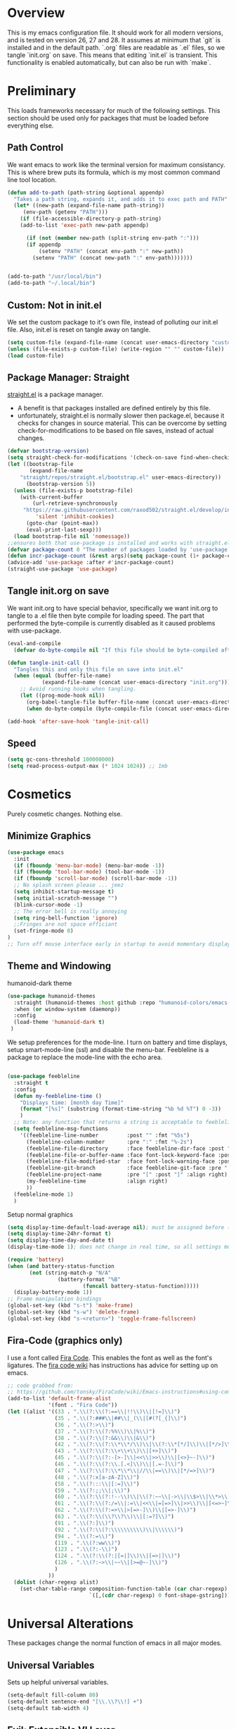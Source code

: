 * Overview
This is my emacs configuration file. It should work for all modern versions, and
is tested on version 26, 27 and 28. It assumes at minimum that `git` is
installed and in the default path. `.org` files are readable as `.el` files, so
we tangle `init.org` on save. This means that editing `init.el` is
transient. This functionality is enabled automatically, but can also be run with
`make`.

* Preliminary
This loads frameworks necessary for much of the following settings.  This
section should be used only for packages that must be loaded before everything
else.
** Path Control
We want emacs to work like the terminal version for maximum consistancy. This is where brew puts its formula, which is
my most common command line tool location.
#+BEGIN_SRC emacs-lisp
(defun add-to-path (path-string &optional appendp)
  "Takes a path string, expands it, and adds it to exec path and PATH"
  (let* ((new-path (expand-file-name path-string))
	 (env-path (getenv "PATH")))
    (if (file-accessible-directory-p path-string)
	(add-to-list 'exec-path new-path appendp)
      
      (if (not (member new-path (split-string env-path ":")))
	  (if appendp
	      (setenv "PATH" (concat env-path ":" new-path))
	    (setenv "PATH" (concat new-path ":" env-path)))))))


(add-to-path "/usr/local/bin")
(add-to-path "~/.local/bin")
#+END_SRC

** Custom: Not in init.el
We set the custom package to it's own file, instead of polluting our init.el file.
Also, init.el is reset on tangle away on tangle.
#+BEGIN_SRC emacs-lisp
(setq custom-file (expand-file-name (concat user-emacs-directory "custom.el")))
(unless (file-exists-p custom-file) (write-region "" "" custom-file))
(load custom-file)
#+END_SRC

** Package Manager: Straight
[[https://github.com/raxod502/straight.el][straight.el]] is a package manager.
- A benefit is that packages installed are defined entirely by this file.
- unfortunately, straight.el is normally slower then package.el, because it checks for changes in source material. This
  can be overcome by setting check-for-modifications to be based on file saves, instead of actual changes.
#+BEGIN_SRC emacs-lisp
(defvar bootstrap-version)
(setq straight-check-for-modifications '(check-on-save find-when-checking))
(let ((bootstrap-file
       (expand-file-name
	"straight/repos/straight.el/bootstrap.el" user-emacs-directory))
      (bootstrap-version 5))
  (unless (file-exists-p bootstrap-file)
    (with-current-buffer
        (url-retrieve-synchronously
	 "https://raw.githubusercontent.com/raxod502/straight.el/develop/install.el"
         'silent 'inhibit-cookies)
      (goto-char (point-max))
      (eval-print-last-sexp)))
  (load bootstrap-file nil 'nomessage))
;;ensures both that use-package is installed and works with straight.el
(defvar package-count 0 "The number of packages loaded by 'use-package.")
(defun incr-package-count (&rest args)(setq package-count (1+ package-count)))
(advice-add 'use-package :after #'incr-package-count)
(straight-use-package 'use-package)

#+END_SRC

** Tangle init.org on save
We want init.org to have special behavior, specifically we want init.org to tangle to a .el file then byte compile for loading speed.
The part that performed the byte-compile is currently disabled as it caused problems with use-package.
#+BEGIN_SRC emacs-lisp
(eval-and-compile
  (defvar do-byte-compile nil "If this file should be byte-compiled after tangled"))

(defun tangle-init-call ()
  "Tangles this and only this file on save into init.el"
  (when (equal (buffer-file-name)
	       (expand-file-name (concat user-emacs-directory "init.org")))
    ;; Avoid running hooks when tangling.
    (let ((prog-mode-hook nil))
      (org-babel-tangle-file buffer-file-name (concat user-emacs-directory "init.el"))
      (when do-byte-compile (byte-compile-file (concat user-emacs-directory "init.el"))))))

(add-hook 'after-save-hook 'tangle-init-call)
#+END_SRC 

** Speed
#+BEGIN_SRC emacs-lisp
  (setq gc-cons-threshold 100000000)
  (setq read-process-output-max (* 1024 1024)) ;; 1mb
#+END_SRC


* Cosmetics
Purely cosmetic changes. Nothing else.
** Minimize Graphics
#+BEGIN_SRC emacs-lisp
(use-package emacs
  :init
  (if (fboundp 'menu-bar-mode) (menu-bar-mode -1))
  (if (fboundp 'tool-bar-mode) (tool-bar-mode -1))
  (if (fboundp 'scroll-bar-mode) (scroll-bar-mode -1))
  ;; No splash screen please ... jeez
  (setq inhibit-startup-message t)
  (setq initial-scratch-message "")
  (blink-cursor-mode -1)
  ;; The error bell is really annoying
  (setq ring-bell-function 'ignore)
  ;;Fringes are not space efficiant
  (set-fringe-mode 0)
)
;; Turn off mouse interface early in startup to avoid momentary display
#+END_SRC

** Theme and Windowing
humanoid-dark theme
#+BEGIN_SRC  emacs-lisp
(use-package humanoid-themes
  :straight (humanoid-themes :host github :repo "humanoid-colors/emacs-humanoid-themes")
  :when (or window-system (daemonp))
  :config
  (load-theme 'humanoid-dark t)
 )
#+END_SRC


We setup preferences for the mode-line.
I turn on battery and time displays, setup smart-mode-line (ssl) and disable the menu-bar.
Feebleline is a package to replace the mode-line with the echo area. 
#+BEGIN_SRC emacs-lisp

(use-package feebleline
  :straight t
  :config
  (defun my-feebleline-time ()
    "Displays time: [month day Time]"
    (format "[%s]" (substring (format-time-string "%b %d %T") 0 -3))
    )
  ;; Note: any function that returns a string is acceptable to feebleline
  (setq feebleline-msg-functions
	'((feebleline-line-number         :post "" :fmt "%5s")
	  (feebleline-column-number       :pre ":" :fmt "%-2s")
	  (feebleline-file-directory      :face feebleline-dir-face :post "")
	  (feebleline-file-or-buffer-name :face font-lock-keyword-face :post "")
	  (feebleline-file-modified-star  :face font-lock-warning-face :post "")
	  (feebleline-git-branch          :face feebleline-git-face :pre " : ")
	  (feebleline-project-name        :pre "[" :post "]" :align right)
	  (my-feebleline-time             :align right)
	  ))
  (feebleline-mode 1)
  )

#+END_SRC

Setup normal graphics
#+BEGIN_SRC emacs-lisp
  (setq display-time-default-load-average nil); must be assigned before (display-time-mode 1) is called
  (setq display-time-24hr-format t)
  (setq display-time-day-and-date t)
  (display-time-mode 1); does not change in real time, so all settings must be assigned before

  (require 'battery)
  (when (and battery-status-function
	     (not (string-match-p "N/A"
				  (battery-format "%B"
						  (funcall battery-status-function)))))
    (display-battery-mode 1))
  ;; Frame manipulation bindings
  (global-set-key (kbd "s-t") 'make-frame)
  (global-set-key (kbd "s-w") 'delete-frame)
  (global-set-key (kbd "s-<return>") 'toggle-frame-fullscreen)
#+END_SRC

** Fira-Code (graphics only)
I use a font called [[https://github.com/tonsky/FiraCode/wiki][Fira Code]]. This enables the font as well as the font's
ligatures. The [[https://github.com/tonsky/FiraCode/issues/211#issuecomment-239058632][fira code wiki]] has instructions has advice for setting up on
emacs.

#+BEGIN_SRC emacs-lisp
;; code grabbed from: 
;; https://github.com/tonsky/FiraCode/wiki/Emacs-instructions#using-composition-mode-in-emacs-mac-port
(add-to-list 'default-frame-alist
			 '(font . "Fira Code"))
(let ((alist '((33 . ".\\(?:\\(?:==\\|!!\\)\\|[!=]\\)")
               (35 . ".\\(?:###\\|##\\|_(\\|[#(?[_{]\\)")
               (36 . ".\\(?:>\\)")
               (37 . ".\\(?:\\(?:%%\\)\\|%\\)")
               (38 . ".\\(?:\\(?:&&\\)\\|&\\)")
               (42 . ".\\(?:\\(?:\\*\\*/\\)\\|\\(?:\\*[*/]\\)\\|[*/>]\\)")
               (43 . ".\\(?:\\(?:\\+\\+\\)\\|[+>]\\)")
               (45 . ".\\(?:\\(?:-[>-]\\|<<\\|>>\\)\\|[<>}~-]\\)")
               (46 . ".\\(?:\\(?:\\.[.<]\\)\\|[.=-]\\)")
               (47 . ".\\(?:\\(?:\\*\\*\\|//\\|==\\)\\|[*/=>]\\)")
               (48 . ".\\(?:x[a-zA-Z]\\)")
               (58 . ".\\(?:::\\|[:=]\\)")
               (59 . ".\\(?:;;\\|;\\)")
               (60 . ".\\(?:\\(?:!--\\)\\|\\(?:~~\\|->\\|\\$>\\|\\*>\\|\\+>\\|--\\|<[<=-]\\|=[<=>]\\||>\\)\\|[*$+~/<=>|-]\\)")
               (61 . ".\\(?:\\(?:/=\\|:=\\|<<\\|=[=>]\\|>>\\)\\|[<=>~]\\)")
               (62 . ".\\(?:\\(?:=>\\|>[=>-]\\)\\|[=>-]\\)")
               (63 . ".\\(?:\\(\\?\\?\\)\\|[:=?]\\)")
               (91 . ".\\(?:]\\)")
               (92 . ".\\(?:\\(?:\\\\\\\\\\)\\|\\\\\\)")
               (94 . ".\\(?:=\\)")
               (119 . ".\\(?:ww\\)")
               (123 . ".\\(?:-\\)")
               (124 . ".\\(?:\\(?:|[=|]\\)\\|[=>|]\\)")
               (126 . ".\\(?:~>\\|~~\\|[>=@~-]\\)")
               )
             ))
  (dolist (char-regexp alist)
    (set-char-table-range composition-function-table (car char-regexp)
                          `([,(cdr char-regexp) 0 font-shape-gstring]))))
#+END_SRC


* Universal Alterations
These packages change the normal function of emacs in all major modes. 
** Universal Variables
Sets up helpful universal variables.
#+BEGIN_SRC emacs-lisp
(setq-default fill-column 80)
(setq-default sentence-end "[\\.\\?\\!] +")
(setq-default tab-width 4)
#+END_SRC

** Evil: Extensible VI Layer
I'm trying out EVIL, because reasons.
#+BEGIN_SRC emacs-lisp
(use-package evil
  :straight t
  :bind
  ("C-\\" . 'evil-toggle)
  :init
  (setq evil-toggle-key (kbd ""))
  :bind (
	 ("C-\\" . 'evil-toggle)
	 :map evil-insert-state-map ("C-:" . 'evil-ex)
	 )
  :config
  (evil-mode -1)
  (evil-define-key nil evil-insert-state-map (kbd "C-d") 'delete-char)
  (defun evil-toggle (&optional prefix-p)
    (interactive "P")
    (if evil-mode
	(if prefix-p
	    (evil-mode 0)
	    (execute-kbd-macro (kbd "<escape>"))
	    )
      (if prefix-p
	  (evil-mode)
	(evil-ex)
	)))
  )

;;; Evil expects undo-tree
(use-package undo-tree
  :straight t
  :config
  (global-undo-tree-mode 0)
  )
#+END_SRC

** Yasnippet
yasnippet allows snippet expansion
Snippets are kept in the folder described by "yas-snippet-dirs"
#+BEGIN_SRC emacs-lisp
(use-package yasnippet
  :straight t
  :after (company) ;due to company-mode
  :init
  (defun setup-yas-company ()
    (defvar company-mode/enable-yas t
      "Enable yasnippet for all backends.")

    (defun company-mode/backend-with-yas (backend)
      "addes company-yasnippet to \"backend\""
      (if (or (not company-mode/enable-yas) (and (listp backend)
						 (member 'company-yasnippet backend)))
	  backend
	(append (if (consp backend) backend (list backend))
		'(:with company-yasnippet))))

    (setq company-backends (mapcar #'company-mode/backend-with-yas
				   company-backends))
    )
  :config
  (setup-yas-company)
  (yas-global-mode 1)
  (define-key yas-minor-mode-map [(tab)] nil)
  (define-key yas-minor-mode-map (kbd "TAB") nil)
)
#+END_SRC

** Rename-Current-Buffer Function
Function to rename the file in the current buffer.
#+BEGIN_SRC emacs-lisp
(defun rename-current-buffer-file ()
  "Renames current buffer and file it is visiting."
  ;;From http://whattheemacsd.com/
  (interactive)
  (let ((name (buffer-name))
        (filename (buffer-file-name)))
    (if (not (and filename (file-exists-p filename)))
        (error "Buffer '%s' is not visiting a file!" name)
      (let ((new-name (read-file-name "New name: " filename)))
        (if (get-buffer new-name)
            (error "A buffer named '%s' already exists!" new-name)
          (rename-file filename new-name 1)
          (rename-buffer new-name)
          (set-visited-file-name new-name)
          (set-buffer-modified-p nil)
          (message "File '%s' successfully renamed to '%s'"
                   name (file-name-nondirectory new-name)))))))

(global-set-key (kbd "C-x C-r") 'rename-current-buffer-file)

#+END_SRC

** FlyCheck
FlyCheck provides dynamic error highlighting from multiple backends.
Notes on use:
- "C-c ! v" provides a diagnosis for flycheck
- "C-c ! n" & "C-c ! p" navigate to errors
- "C-c ! l" provides an error list for the current buffer
- "C-c ! ?" provides information on any syntax checker
#+BEGIN_SRC emacs-lisp
(use-package flycheck
  :straight t
  :config
  (global-flycheck-mode +1)
  )
#+END_SRC

** FlyMake
Used for dependencies, eglot among others
#+BEGIN_SRC emacs-lisp
(use-package flymake
  :straight t
  )
#+END_SRC

** Helm
I use helm for fuzzy searching among known options
#+BEGIN_SRC emacs-lisp
(use-package helm
  :straight t
  :config
  (helm-mode 1)
  (setq helm-default-display-buffer-functions '(display-buffer-in-side-window))
  (global-set-key (kbd "M-x") 'helm-M-x)
  (global-set-key (kbd "C-x C-f") 'helm-find-files)
  :bind (:map helm-occur-map ("C-h c" . #'describe-key-briefly))
  )

(use-package ag :straight t)

;; for fast multi-file searches
(use-package helm-ag
  :straight t
  :after (helm)
  :bind (("C-M-s" . helm-do-ag-project-root))
  :config
  (defun search-selector (do-ag)
    (interactive "P")
    (if (equal do-ag 1) (helm-do-ag-this-file)
      (if (equal do-ag 2) (helm-do-ag-buffers)
	  (if do-ag (helm-do-ag-project-root)
	    (isearch-forward)))))
  (global-set-key (kbd "C-s") 'search-selector)
  )

(use-package helm-company
  :straight t
  :after (company helm)
  :config
  (define-key company-mode-map (kbd "C-;") 'helm-company)
  (define-key company-active-map (kbd "C-;") 'helm-company)
  )

#+END_SRC

** Ido (disabled)
Ido provides a great navigation experience with the find-file command.
#+BEGIN_SRC emacs-lisp

;; Interactively Do Things
(use-package ido
  :disabled
  :straight t
  :config
  (ido-mode t)
  )
(setq read-file-name-completion-ignore-case nil)
#+END_SRC

** Global Key Bindings
We maintain a list of common key-bindings to activate in all modes
#+BEGIN_SRC emacs-lisp
(defun current-line-length ()
  (save-excursion
    (beginning-of-line)
    (let ((first-pos (point)))
	  (end-of-line)
	  (- (point) first-pos))))

(defun safe-kill-region (begin end &optional region)
  (interactive "r") (if mark-active (kill-region begin end)))

(global-set-key (kbd "C-w") 'safe-kill-region)
(global-set-key (kbd "C-r") 'scroll-down)
(global-set-key (kbd "C-v") 'scroll-up)
(global-set-key (kbd "C-l") 'forward-word)
(global-set-key (kbd "C-j") 'backward-word)
(global-set-key (kbd "M-f") 'forward-sentence)
(global-set-key (kbd "M-b") 'backward-sentence)
(global-set-key (kbd "C-z") 'ispell-word)
(global-set-key (kbd "M--") 'undo)
(global-set-key
 (kbd "C-M-n") (lambda (arg) (interactive "P")
				 (with-no-warnings
				   (next-line
					(* 5 (if (equal arg nil) 1 arg))))))
(global-set-key
 (kbd "C-M-p") (lambda (arg) (interactive "P")
				 (with-no-warnings
				   (next-line
					(* -5 (if (equal arg nil) 1 arg))))))
(global-set-key
 (kbd "C-<backspace>") (lambda (arg) (interactive "P")
						 (forward-word)
						 (backward-kill-word
						  (if (equal arg nil) 1 arg))))
(global-set-key (kbd "C-M-v") 'scroll-other-window)
(global-set-key (kbd "C-M-r") 'scroll-other-window-down)
(global-set-key (kbd "s-p") nil) ;used to be print
(global-set-key (kbd "s-o") nil) ;used to be ns-open-file-using-panel
(eval-after-load 'doc-view
  (lambda () (define-key doc-view-mode-map (kbd "C-r") 'image-scroll-down)))

#+END_SRC

** Very Minor Modes
There is a collection of minor modes that trigger after other major modes load.
- saveplace has reopened files remember the mark position
- ace-window allows a multi-window mode (vim style)
- zoom changes window layout on crowded screens to show more of the selected window
- pending-delete-mode gives autodeletion on the region
- company-math gives a LaTeX style backend for LaTeX and markdown
- wc-mode provides a word count in the mode line
- electric operators provide spacing for prog modes that lack a util to prettify code
- define-word shows a word definition at point or on lookup
- helm and helm-company provide fuzzy completion on system searches
- smartparens gives (semi) smart paired symbol insertion
- VLF (Very Large Files)
#+BEGIN_SRC emacs-lisp

;; Save point position between sessions
(require 'saveplace)
(save-place-mode 1)
(setq save-place-file (expand-file-name ".places" user-emacs-directory))

(use-package expand-region
  :straight t
  :bind (("C-=" . 'er/expand-region))
  )

(use-package ace-window
  :straight t
  :config (setq aw-scope 'frame)
  :bind (("M-o" . ace-window))
  )

(use-package zoom
  :straight t
  :config (zoom-mode 1)
  )

;; typing replaces the active region
(pending-delete-mode +1)

;;Word-count gives a total and diffrenced word count in the mode line
(use-package wc-mode
  :straight t
  :hook ((LaTeX-mode ess-mode markdown-mode) . wc-mode)
  :config
  (wc-mode 1)
  )

;;electric-operator adds spaces before and after opperator symbols
(use-package electric-operator
  :straight t
  :hook ((ess-mode) . electric-operator-mode)
  :config
  )

(use-package define-word
  :straight t
  :config
  (global-set-key (kbd "C-c d") 'define-word-at-point)
  (global-set-key (kbd "C-c D") 'define-word)
  )

(use-package smartparens
  :straight t
  :config
  (sp-pair "(" ")" :unless '(sp-point-before-word-p))
  (add-hook 'c-mode-hook (lambda () (sp-pair "'" nil :actions :rem)))
  (add-hook 'emacs-lisp-mode-hook (lambda () (sp-pair "'" nil :actions :rem)))
  (smartparens-global-mode +1)
  )

;;Very Large Files
(use-package vlf
  :straight t
  :config
  (require 'vlf-setup) ;not a seperate package, just pre-loading
  (custom-set-variables
   '(vlf-application 'dont-ask))
  )

;; show-paren mode highlights matching parentheses
(setq show-paren-style 'parenthesis)
(show-paren-mode +1)


#+END_SRC

** Git (Magit)
#+BEGIN_SRC emacs-lisp
(use-package magit
  :straight t
  :defer (not (daemonp))
  :bind (("C-x g" . magit-status))
  )

(use-package magit-todos
  :straight t
  :after magit
  :config (magit-todos-mode +1)
  )

(use-package forge
  :straight t
  :after magit)

#+END_SRC

** Company
Company is used for auto-completions. In the spirit of emacs, it can be customized for almost any language, but those
customizations are module specific. Here, we only call the main version.
#+BEGIN_SRC emacs-lisp
(use-package company
  :straight t
  :init
  (defun add-company-backend (backend &optional add-to-back)
    "Is used to add company backends and include company-yasnippet with each backend"
    ;; (add-to-list 'company-backends `(,symbol-list . '(:with company-yasnippet)))
	(add-to-list 'company-backends (append (if (consp backend) backend (list backend))
					       '(:with company-yasnippet))
		     add-to-back)
    )
  :config
  (setq company-minimum-prefix-length 1)
  (setq company-idle-delay 0.1) ; this makes company respond in real time (no delay)
  (setq company-dabbrev-downcase 1)
  (setq company-require-match 'never)
  (global-company-mode t)
  :bind (:map company-active-map
  	      ("<return>" . nil)
	      ("RET" . nil)
  	      ("C-@" . #'company-complete-selection) ;also means space
	      ("C-SPC" . #'company-complete-selection)
	      ("C-<space>" . #'company-complete-selection)
	      ("M-p" . #'company-select-previous-or-abort)
	      ("M-n" . #'company-select-next-or-abort))
  )

(use-package company-flx
  :straight t
  :after (company)
  :config
  (company-flx-mode +1)
  )

;;Company-math provides auto-complete for math symbols
(use-package company-math
  :straight t
  :after (company (:any auctex markdown))
  :config
  (add-company-backend 'company-math)
  )
#+END_SRC

** Multiple Cursors (GUI only)
Multiple cursors should be self-explanatory.
#+BEGIN_SRC emacs-lisp
(use-package multiple-cursors
  :straight t
  :defer t
  :bind
  (("C->" . mc/mark-next-like-this)
   ("C-<" . mc/mark-previous-like-this)
   ("C-c ," . mc/mark-all-like-this)
   (:map mc/keymap
	 ("<return>" . nil))) ;allows entry of <return> with multiple cursors
  )
#+END_SRC

** Backups (TODO: get backups working)
Sets all backups to path to .emacs.d instead of cluttering the folder their in
#+BEGIN_SRC emacs-lisp
;; sets autosaves to one folder
(setq auto-save-file-name-transforms
      `((".*" ,temporary-file-directory t)))

;; Write backup files to own directory
(setq backup-directory-alist
      `(("." . ,(expand-file-name
		 (concat user-emacs-directory "backups")))))

;; Make backups of files, even when they're in version control
(setq vc-make-backup-files t)
#+END_SRC

** Auto Insert
#+BEGIN_SRC emacs-lisp
(defun auto-insert-yas-expand()
  "Replace text in yasnippet template."
  (yas-expand-snippet (buffer-string) (point-min) (point-max)))

(use-package autoinsert
  :init
  (setq auto-insert-query nil)
  (setq auto-insert-directory (concat user-emacs-directory "auto-insert/"))
  (setq auto-insert-alist nil)
  (auto-insert-mode +1)
  :config  
  (define-auto-insert 'python-mode ["python-header.py" auto-insert-yas-expand])
  (define-auto-insert 'cmake-mode ["cmake-basic.yas" auto-insert-yas-expand])
)
#+END_SRC

** Fill Column Indicator
#+BEGIN_SRC emacs-lisp
(use-package whitespace-mode
  :hook ((prog-mode))
  :init
  (setq whitespace-line-column 80
   whitespace-style '(face lines-tail))
)
#+END_SRC

** Vterm
Vterm is a alternative terminal-emulator, to be used instead of ansii-term. 
It runs primarily in C instead of elisp, and is such so much faster. 
#+BEGIN_SRC emacs-lisp
(use-package vterm
  :straight t
  )
#+END_SRC

** lsp-mode (lsp server)
This is the main lsp-interface for emacs.
It is more complicated then eglot, but has the advantage of
working over tramp. 

#+BEGIN_SRC emacs-lisp
(use-package lsp-mode
  :straight t
  :bind (:map lsp-mode-map
			  ("C-c e" . 'lsp-execute-code-action))
  :init
  (setq lsp-prefer-capf nil
		lsp-server-install-dir (concat user-emacs-directory "lsp")
		lsp-rust-server 'rust-analyzer
		lsp-auto-guess-root t)
  :hook ((c-mode c++-mode objc-mode bash-mode 
				 python-mode rust-mode typescript-mode)
		 .
		 lsp)
  :commands (lsp)
  )

(use-package company-lsp
  :straight t
  :config
  (setq company-lsp-cache-canidates 'auto
		company-lsp-async t
		company-lsp-enable-snippet t
		company-lsp-enable-recompletion t)
  (push 'company-lsp company-backends)
  )

(use-package lsp-ui
  :straight t
  :config
  (setq
   lsp-ui-doc-enable t
   lsp-ui-doc-use-childframe t ;; Requires v>=26 + graphics
   lsp-ui-doc-position 'top
   lsp-ui-doc-include-signature t
   lsp-ui-flycheck-enable t
   lsp-ui-flycheck-list-position 'right
   lsp-ui-flycheck-live-reporting t
   lsp-ui-peek-enable t
   lsp-ui-peek-list-width 60
   lsp-ui-peek-peek-height 25
   lsp-ui-sideline-enable t
   lsp-ui-doc-alignment 'window)
  )
#+END_SRC

** Projectile
#+BEGIN_SRC emacs-lisp
(use-package projectile
  :straight t
  :bind (:map projectile-mode-map
	      ("C-c p" . 'projectile-command-map))
  :config
  (projectile-mode +1)
  )
#+END_SRC





* Major Modes
This contains a set of mutually exclusive Major Modes packages, along with their associated settings. 
** Fundamental-Mode
For setting up lisp-interaction-mode: the scratch buffer
#+BEGIN_SRC emacs-lisp
(add-hook 'lisp-interaction-mode-hook (lambda ()
					(local-set-key (kbd "C-j") 'backward-word)
					(local-set-key (kbd "C-S-j") 'eval-print-last-sexp)
					))
#+END_SRC

** Programming-Mode
Used to setup modes derived from prog-mode. We use my-prog-mode-called as a flag to indicate wither we load my-prog-mode
again. This is necessary because otherwise it gets called repeatedly.
#+BEGIN_SRC emacs-lisp
(use-package highlight-numbers
  :straight t
  :hook ((prog-mode . (lambda () (highlight-numbers-mode 1))))
  :config (set-face-foreground 'highlight-numbers-number "DarkOrchid2")
  )

(defun my-prog-mode ()
  "Run as part of global prog-mode setup"
  (local-set-key (kbd "C-c q") 'comment-or-uncomment-region)
  (setq display-line-numbers t)
  (line-number-mode 0)
  (column-number-mode 1)
  (if (version<= "26.0.50" emacs-version)
      ;;; display-line-numbers-mode was added in v26, so if earlier, we default to linum-mode
      (display-line-numbers-mode 1) ; displays line numbers on the left
    (linum-mode 1) 
    )
  (flyspell-prog-mode) ;this tells flyspell to not complain about variable names

  (eldoc-mode 1)
  (setq company-minimum-prefix-length 1) ;we want to active company for programming
  (setq font-lock-maximum-decoration t)
  (setq my-prog-mode-called t))

(add-hook 'prog-mode-hook 'my-prog-mode)

#+END_SRC

** Text-Mode
#+BEGIN_SRC emacs-lisp

(defun my-text-mode ()
  "A hook to call on text-mode init"
  (wc-mode +1)               ; provides a word count
  (flyspell-mode +1)         ; recognizes misspellings
  (visual-line-mode +1)      ; we want the words to wrap
  )
(add-hook 'text-mode-hook 'my-text-mode)
#+END_SRC

** Org-Mode
Org mode provides a function text mode, so we give it many text mode type things.
Note: htmlize allows org-mode to publish to html more complex stuff like src blocks.
#+BEGIN_SRC emacs-lisp

(use-package htmlize
  :straight t
  :after (org)
  )

(use-package org
  :straight t
  :bind (("C-c a" . org-agenda)
	 ("C-c c" . org-capture)
	 :map org-mode-map ("C-j" . 'backward-word))
  :config
  (set-fill-column 120)

  ;; Babel 
  (setq org-babel-python-command "python3")
  (org-babel-do-load-languages 'org-babel-load-languages
			       '((python . t) (emacs-lisp . t) (C . t)))
  
  ;; SRC
  (setq org-src-window-setup 'current-window)
  (setq org-src-fontify-natively t)
  (setq org-src-tab-acts-natively t)
  (setq org-src-preserve-indentation t)
  
  (yas-activate-extra-mode 'text-mode)
  
  ;; Agenda
  (setq org-agenda-files (list "~/.org/school.org"
			       "~/.org/projects.org"))
  (setq org-capture-templates
	'(("s" "School" entry (file+headline "~/.org/school.org" "Tasks")
	   "* TODO %?\n%(if (not (= (length \"%i\") 0))
                         (concat \"%i\" \"\n  \"))  From: %a\n  SCHEDULED: %T")
	  ("p" "Projects" entry (file+headline "~/.org/projects.org" "Tasks")
	   "* TODO %?\n%(if (not (= (length \"%i\") 0))
                         (concat \"%i\" \"\n  \"))  From: %a\n  SCHEDULED: %T")
	  ))
  (setq org-log-done 'time)
  ;; sets up org-mode to use beamer
  (with-eval-after-load 'ox-latex
	(add-to-list 'org-latex-classes
				 '("beamer"
				   "\\documentclass\[presentation\]\{beamer\}"
				   ("\\section\{%s\}" . "\\section*\{%s\}")
				   ("\\subsection\{%s\}" . "\\subsection*\{%s\}")
				   ("\\subsubsection\{%s\}" . "\\subsubsection*\{%s\}"))))
  )

#+END_SRC

** R
ESS (Emacs Speaks Statistics) is a major mode that facilitates S type statistics languages.
#+BEGIN_SRC emacs-lisp
(use-package ess
  :straight t
  :mode (("\\.r\\'" . ess-r-mode)
	 ("\\.Rmd\\'" . ess-r-mode)
	 ("\\.R\\'" . ess-r-mode))
  :config
  (setq inferior-ess-r-program "/usr/local/bin/R")
  ;; We assume the ability to generate graphs using a WindowsX(QuartsX) program.
  (setq ess-dialect "R")
  (setq ess-ask-for-ess-directory nil) ; directory defaults to whatever ess-directory-function returns
  (setq ess-directory-function nil) ; directory defaults to ess-directory
  (setq ess-directory nil) ; directory defaults to the directory of the opened file
  (add-hook 'inferior-ess-mode  'ess-execute-screen-options)
  :init
  (load "ess-autoloads")
  )
#+END_SRC

** Markdown-Mode
I assign markdown to the appropriate extensions, and enable math-mode and wc-mode. I honestly don't use this much as
org-mode does most of what markdown does.
#+BEGIN_SRC emacs-lisp
(use-package markdown-mode
  :straight t
  :defer t
  :commands (markdown-mode gfm-mode)
  :mode (("README\\.md\\'" . gfm-mode)
  	 ("\\.md\\'" . markdown-mode)
  	 ("\\.markdown\\'" . markdown-mode))
  :hook ((markdown-mode . (lambda ()
			    (yas-activate-extra-mode 'text-mode)
			    (display-line-numbers-mode -1)
			    (visual-line-mode 1))))
  :init
  (setq markdown-command "/usr/local/bin/multimarkdown")
  (let (extension (file-name-extension (buffer-file-name)))
  (if (or (equal "md" extension) (equal "markdown" extension))
  (setq markdown-enable-math t)))
  :config
  (add-to-path "/Library/TeX/texbin/" t)
  )
#+END_SRC

** Lisp
I use sly as my lisp editor
#+BEGIN_SRC emacs-lisp
(use-package sly
  :straight t
  :defer t
  :mode (("\\.lisp\\'" . sly-mode))
  :hook ((sly-mode . (lambda () (prettify-symbols-mode +1)))) ;lambda is necessary to call with arguments
  :config
  ;; The check prevents setting a new editor at compile time
  (prettify-symbols-mode +1)
  (modify-syntax-entry ?- "w" lisp-mode-syntax-table)
  (lisp-mode)
  (if (string-suffix-p ".lisp" buffer-file-name)
      (setq inferior-lisp-program "/usr/local/bin/clisp"))
  (define-key sly-prefix-map (kbd "M-h") 'sly-documentation-lookup)
  (setq sly-lisp-implementations '(
	  (clisp ("/usr/local/bin/clisp"))
	  ))
  (setq sly-default-lisp 'clisp)
  (sly)
  )
#+END_SRC

** Emacs-Lisp
Simple setup for emacs-lisp mode. Does very little.
#+BEGIN_SRC emacs-lisp
(defun my-emacs-lisp-mode ()
  "runs on 'emacs-lisp-mode-hook "
  (prettify-symbols-mode +1)
  (modify-syntax-entry ?- "w" emacs-lisp-mode-syntax-table)
  )
(add-hook 'emacs-lisp-mode-hook #'my-emacs-lisp-mode)
#+END_SRC

** Rust
Configure rust, enabling rust-mode, cargo-mode, flycheck-rust, and company-racer.
#+BEGIN_SRC emacs-lisp
(use-package flycheck-rust
  :straight t
  :hook (rust-mode . flycheck-rust-setup)
  :config
  (flycheck-mode +1)
  (flycheck-rust-setup)
  )

;; Provides Cargo integration
(use-package cargo
  :straight t
  :hook (rust-mode . cargo-minor-mode)
  :config
  (cargo-minor-mode 1)
  (setq cargo-process--enable-rust-backtrace t)
  (setq cargo-process--command-build "build --verbose")
  (setq cargo-process--command-run "run --verbose")
  )

;; Compamny integration with racer (rust backend completion client)
(use-package racer
  :straight t
  :hook ((rust-mode . racer-mode))
  :init
  (setq company-racer-executable "racer")
  :config
  (company-mode +1)
  (eldoc-mode +1)
  )

;; Rust Major Mode
(use-package rust-mode
  :straight t
  :mode ("\\.rs\\'" . rust-mode)
  :init
  (add-to-path "~/.cargo/bin")
  (let ((rust-root-path (string-trim
		 (shell-command-to-string "rustc --print sysroot"))))
  (setq racer-rust-src-path
	(concat rust-root-path "/lib/rustlib/src/rust/src"))
  (setq rust-rustfmt-bin (concat rust-root-path "/bin/rustfmt")))
  :config
  (setq rust-format-on-save t
	whitespace-line-column 98)
  )

#+END_SRC

** Python

*** Main Python
Setup shell, highlights, and python-mode. Most work is handled by a lsp-server
#+BEGIN_SRC emacs-lisp
;;; Python Minor Modes

;; Indentation Guide
(use-package highlight-indent-guides
  :straight t
  :mode (("\\.py\\'" . (lambda () (highlight-indent-guides-mode +1))))
  :config
  ;; Options: "character", "fill", "column"
  (setq highlight-indent-guides-method 'column)
  ;;;sets character of the highlight, if in character mode
  (setq highlight-indent-guides-character ?\|)
  ;; Options: 'top, 'stack
  (setq highlight-indent-guides-responsive nil)
  (setq highlight-indent-guides-delay 0); respond immediately to the cursor
  ;; Sets if colors are controlled by theme
  (setq highlight-indent-guides-auto-enabled t)
  (set-face-background 'highlight-indent-guides-odd-face "darkcyan")
  (set-face-background 'highlight-indent-guides-even-face "darkcyan")
  (set-face-foreground 'highlight-indent-guides-character-face "dimgrey")
  )

;; Setup Python3 shell
(defun set-shell-python3 ()
  "Sets the shell to python3"
  (interactive)
  (setq python-shell-interpreter "python3")
  (setq python-shell-interpreter-args "-i")
  (with-eval-after-load 'python
    ;;This makes readline work in the interpreter
    (defun python-shell-completion-native-try ()
      "Return non-nil if can trigger native completion."
      (let ((python-shell-completion-native-enable t)
	    (python-shell-completion-native-output-timeout
	     python-shell-completion-native-try-output-timeout))
	(python-shell-completion-native-get-completions
	 (get-buffer-process (current-buffer))
	 nil "_"))))
  )

(use-package python
  :mode (("\\.py\\'" . python-mode))
  :init
  (setq python-indent-guess-indent-offset t)
  (setq python-indent-guess-indent-offset-verbose nil)
  :config
  (set-shell-python3)
  )


#+END_SRC

*** autopep8 enable on save
#+BEGIN_SRC emacs-lisp
(define-minor-mode autopep8
  "Toggle autopep8 enable on save"
  :init-value nil
  :lighter ap8
  (defvar autopep8-executable nil "The location of the autopep8 command.")
  (defvar autopep8-enable-on-save t "Enable autopep8 on save")
  (defvar autopep8-macro-var nil "A dummy variable for mutable state in macros")
  (defvar autopep8-options '("--aggressive" "--aggressive")
    "A list of options given to autopep8. Must not reroute output.")
  (defmacro autopep8-process-region (exec tmp-buf options)
    "applies 'exec' on curreqnt buff, piping to 'tmp-buf' with 'options'"
    `(eval
	     (progn
	     (setq autopep8-macro-var
		   (reverse '(call-process-region 1 (buffer-size) ,exec nil
						  ,tmp-buf nil)))
	     (dolist (var ,options)
	       (push var autopep8-macro-var))
	     (push "-" autopep8-macro-var)
	     (reverse autopep8-macro-var))))
  
  (defun autopep8-buffer ()
    (interactive)
    (if (equal (file-name-extension (buffer-file-name)) "py")
	(let (
	      (file (buffer-file-name))
	      (tmp-buf (generate-new-buffer "autopep8"))
	      (exec (if autopep8-executable
			autopep8-executable
		      (executable-find "autopep8")))
	      )
	  (if (or (not exec) (equal exec ""))
	      (message "Could not find autopep8")
	    (progn
	      (autopep8-process-region exec tmp-buf autopep8-options)
	      (if (with-current-buffer tmp-buf
		    (not (or (< (buffer-size) 8)
			  (equal (buffer-substring-no-properties 1 7) "[Errno")
			  (equal (buffer-substring-no-properties 1 8) "usage: "))
			 ))
		  (progn (replace-buffer-contents tmp-buf)
			 (message "autopep8 format succeeded"))
		(with-current-buffer tmp-buf
		  (message "%s" (buffer-string))))
	      (kill-buffer tmp-buf))))))

  (defun autopep8-on-save ()
    (if (and autopep8 autopep8-enable-on-save)
	(autopep8-buffer)))
  (add-hook 'before-save-hook #'autopep8-on-save nil t)
  )

(add-hook 'python-mode-hook 'autopep8)
#+END_SRC

** LaTeX
Sets up latex support along with a collection of skeletons for latex. This is also mostly replaced by org-mode
#+BEGIN_SRC emacs-lisp
(straight-use-package '(format-latex-mode
			:host github :repo "iwahbe/format-latex"))
(add-hook 'LaTeX-mode-hook 'format-latex-mode)


(use-package tex
  :straight auctex
  :defer t
  :mode ("\\.tex\\'" . LaTeX-mode)
  :hook ((LaTeX-mode . (lambda ()  (yas-activate-extra-mode 'text-mode)
			 (define-key LaTeX-mode-map (kbd "C-j")  'backward-word)
			 )))
  :config
  (setq TeX-auto-save t
	TeX-parse-self t
	font-latex-fontify-script nil
	tex--prettify-symbols-alist nil)
  (visual-line-mode +1)
  (load (expand-file-name (concat user-emacs-directory "LaTeX_skeletons.el")))
  (add-to-path "/Library/TeX/texbin/" t)
  (set-fill-column 100)
  )
#+END_SRC

** Javascript
Setup for my JavaScript IDE.
#+BEGIN_SRC emacs-lisp
(use-package xref-js2
  :after (js2-mode)
  :straight t
  )

(use-package tern
  ;; Start with "npm install -g tern" in the terminal
  :after (js2-mode)
  :straight t
  :hook ((js2-mode . (lambda () (tern-mode 1))))
  )

(use-package company-tern
  :after (js2-mode)
  :straight t
  :config
  (add-company-backend 'company-tern)
  )

(use-package indium
  :after (js2-mode)
  :straight t
  )

(use-package js2-mode
  :straight t
  :mode (("\\.js\\'" . js2-mode))
  )
#+END_SRC

** Haskell
Haskell is a functional language
ghc functions as a backend for Haskell, company-ghc hooks that into company, providing smart and real-time completion. Haskell-mode provides the from of the Haskell IDE.
#+BEGIN_SRC emacs-lisp
(use-package ghc
  :straight t
  :hook((haskell-mode . ghc-init))
  )

(use-package company-ghc
  :straight t
  :after (ghc-mode company-mode)
  :config
  (add-company-backend 'company-ghc)
  (setq company-ghc-show-module t)
  )

(use-package haskell-mode
  :straight t
  :defer t
  :config
  (custom-set-variables
   '(haskell-stylish-on-save t))
  )
#+END_SRC

** C/C++

#+BEGIN_SRC emacs-lisp

(use-package clang-format
  :straight t
  :defer t
  :init
  (setq clang-format-style "file")
  ;; (add-hook 'c++-mode-hook 'clang-format-buffer)
  ;; (add-hook 'c-mode-hook 'clang-format-buffer)
  :config
  (defun clang-format-safe-buffer ()
    (interactive)
    (when (or
		   (and (eql major-mode 'c-mode) (equal c-file-style nil))
		   (eql major-mode 'c++-mode))
      (clang-format-buffer)))
  (add-hook 'before-save-hook 'clang-format-safe-buffer)
  )
#+END_SRC

*** C/Cpp custom code
Binds "C-c C-f" to a function that inserts c function description using yasnippet.
Binds "M-p" to a function that switches .cc type files with .hh type files. 
#+BEGIN_SRC emacs-lisp
(defmacro incr (var) `(setq ,var (1+ ,var)))

(defun check-against-list (list-to-check bool-function)
  (if (funcall bool-function (car list-to-check))
      t
    (if (cdr list-to-check)
	(check-against-list (cdr list-to-check) bool-function)
      nil)))

(cl-defun concat-until-n
    (lst &key (n 0) (before "") (after "") 
	 (count-from 0 count-from-p) (after-count "") (add-before-last ""))
  "Returns a concatonated list of list elements ignoring the last n with an optional count and surrounding text"
  (if (<= (length lst) n)
      ""   ; recursion base case
    (concat ;otherwise
     before
     (s-trim (car lst))
     (if (= (1- (length lst)) n) add-before-last nil)
     after
     (if count-from-p (int-to-string count-from) "")
     after-count
     (if count-from-p
	 (concat-until-n (cdr lst)
			 :n n :before before :after after
			 :count-from (1+ count-from)
			 :after-count after-count
			 :add-before-last add-before-last)
       (concat-until-n (cdr lst)
		       :n n :before before
		       :after after :after-count after-count
		       :add-before-last add-before-last)))))

(defun remove-blank-lines (except num-blank &optional reverse)
  "Removes lines that start with \"excpet\" and blank lines until there are only \"num-blank\" blank lines above."
  (let ((blank-found 0) (exit nil) (direction (if reverse 1 -1)))
    (save-excursion
      (while (and (not exit) (< blank-found 1000))
	(if (equal (thing-at-point 'line t) "\n")
	    (progn
	      (incr blank-found)
	      (if (> blank-found num-blank)
		  (delete-blank-lines))
	      (forward-line direction))
	  (if (string-prefix-p except (thing-at-point 'line t))
	      (progn (forward-line direction) (setq blank-found 0))
	    (setq exit t)))))
    blank-found))

(defun scroll-down-blank ()
  "Scrolls the point down until encountering a non-blank line"
  (while (equal (thing-at-point 'line t) "\n")
    (forward-line 1)))

(defun remove-blank-up (prefix)
  "Deletes blank lines until there are 'prefix' left"
  (interactive "P")
  (let ((num-deleted (remove-blank-lines "//" 1  nil)))
    (if prefix
	(dotimes (a (- prefix 1)) (insert "\n")))
    (if (< num-deleted 2) nil (forward-line -1))))

(global-set-key (kbd "C-x M-p") 'remove-blank-up) ; eats whitespace between files

(defun c-func-description ()
  ;;skipping to the next line with content
  (scroll-down-blank)
  (beginning-of-line)
  (let* ((func-body-pair (split-string (thing-at-point 'line t) "{"))
	 (objects (split-string (car func-body-pair) "[\(,\)]")) (type-name
								  (split-string (car objects) "[ ]+"))
	 (field-n 1)
	 (func-decorations (car (split-string (car (last type-name))
					      "[a-zA-Z-_:]" t)))
	 (func-undecorated (car (split-string (car (last type-name))
					      "[^a-zA-Z-_:]" t)))
	 )
    (defun field-n () (int-to-string field-n))
    ;; We assume that the first thing is the function name
    ;; and everything else is an argument
    (yas-expand-snippet
     (concat "// " func-undecorated ": ${" (field-n) ":Describe Function}\n"
	     (if (and
		  (check-against-list
		   (cdr objects) (lambda (x) (string-match-p "[a-zA-Z]" x)))
		  (not (equal (cadr objects) "void")))
		 (concat "//\n"
			 (concat-until-n
			  (cdr objects) :n 1 :before "// " :after ": ${"
			  :after-count ":Describe Argument}\n" :count-from 2)))
	     (if (or func-decorations (not (string-equal "void" (car type-name))))
		 (concat "//\n" "// return"
			 (concat-until-n type-name :n 1 :before " "
					 :add-before-last func-decorations)
			 ": ${" (int-to-string (length objects))
			 ":Describe Return}\n\n")
	       "\n"))))
  (remove-blank-lines "//" 1))

(defun c-insert-func-description ()
  "Inserts a c-function description when called at or above a c function"
  (interactive)
  ;;Note: requires yasnippet to be installed
  (if (not (fboundp 'yas-expand-snippet))
      (message "%s" "c-func-description requires yas-expand-snippet")
    (c-func-description)))

(defun cpp-file-switch (buffer-prefix buffer-postfix from-postfix to-postfix)
  (if (equal buffer-postfix from-postfix)
      (let ((new-buffer (concat buffer-prefix to-postfix)))
	(if (file-exists-p new-buffer)
	    (progn
	      (find-file new-buffer)
	      nil
	      )
	  (progn (message "%s was not found" new-buffer) nil)))
    t
    )
  )


(defun switch-cpp-file-type ()
  (interactive)
  (let* ((buf_name (buffer-file-name))
	 (prefix (file-name-sans-extension buf_name))
	 (postfix (concat "."(file-name-extension buf_name)))
	 )
    (if (cpp-file-switch prefix postfix ".cc" ".hh")
	(if (cpp-file-switch prefix postfix ".hh" ".cc")
	    (if (cpp-file-switch prefix postfix ".c" ".h")
		(if (cpp-file-switch prefix postfix ".h" ".c")
		    (message "file with extension \"%s\" not recognized" postfix)
		  ))))))

(defun add-c-style-functions ()
  (local-set-key (kbd "C-c C-f") 'c-insert-func-description)
  (if (not (equal major-mode "c-mode"))
      (yas-activate-extra-mode 'c-mode))
  (local-set-key (kbd "M-p") 'switch-cpp-file-type)  
  )

(add-hook 'c-mode-hook 'add-c-style-functions)
(add-hook 'c++-mode-hook 'add-c-style-functions)
(add-hook 'objc-mode-hook 'add-c-style-functions)

#+END_SRC

** CMake
CMake files suck, there should be a major mode for them:
#+BEGIN_SRC emacs-lisp
(use-package cmake-mode
  :defer t
  :straight t
  :mode "CMakeLists.txt"
  )
#+END_SRC

** ASM (assembly)
For writing assembly
#+BEGIN_SRC emacs-lisp
(defun my-asm-setup-mode ()
  (define-key asm-mode-map (kbd "C-j") 'backward-word)
  )

(add-hook 'asm-mode-hook 'my-asm-setup-mode)
#+END_SRC

** ansi-term
#+BEGIN_SRC emacs-lisp
(use-package term
  ;; Note: No ensure
  :bind (:map term-mode-map
	      ("M-p" . term-send-up)
	      ("M-n" . term-send-down)
	      ("C-y" . term-paste))
  )
#+END_SRC

** ion-shell
#+BEGIN_SRC emacs-lisp
(use-package ion-mode
  :straight (ion-mode
	       :host github :repo "iwahbe/ion-mode")
  :mode (("\\.ion\\'" . ion-mode)
		 ("/ion/initrc\\'" . ion-mode))
  )
#+END_SRC

** Java
#+BEGIN_SRC emacs-lisp
(use-package lsp-java
  :straight t
  :disabled
  :after lsp-mode
  :config 
  (add-hook 'java-mode-hook 'lsp)
  (add-hook 'before-save-hook 'lsp-format-buffer 0 t)
  )

#+END_SRC

** TypeScript

#+BEGIN_SRC emacs-lisp
(use-package typescript-mode
  :straight t)
#+END_SRC

